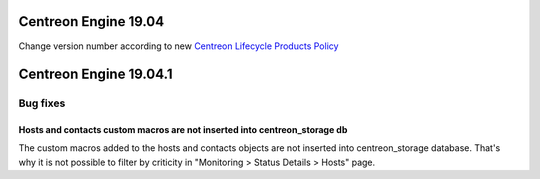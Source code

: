 =====================
Centreon Engine 19.04
=====================

Change version number according to new
`Centreon Lifecycle Products Policy <https://documentation.centreon.com/docs/centreon/en/latest/life_cycle.html>`_

=======================
Centreon Engine 19.04.1
=======================

*********
Bug fixes
*********

Hosts and contacts custom macros are not inserted into centreon_storage db
==========================================================================

The custom macros added to the hosts and contacts objects are not inserted
into centreon_storage database. That's why it is not possible to filter by
criticity in "Monitoring > Status Details > Hosts" page.

